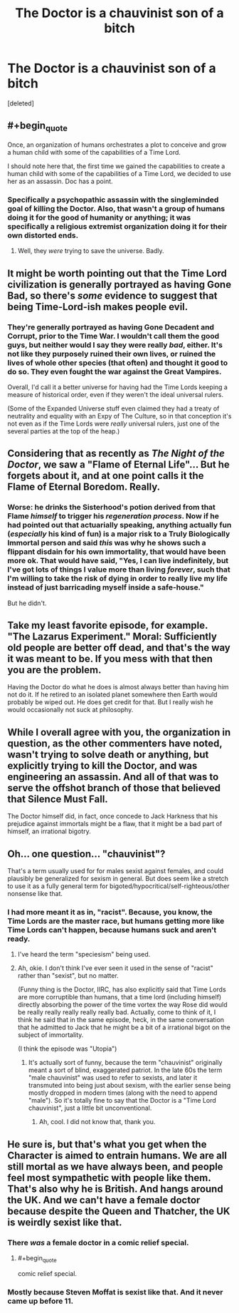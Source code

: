 #+TITLE: The Doctor is a chauvinist son of a bitch

* The Doctor is a chauvinist son of a bitch
:PROPERTIES:
:Score: 17
:DateUnix: 1388416919.0
:END:
[deleted]


** #+begin_quote
  Once, an organization of humans orchestrates a plot to conceive and grow a human child with some of the capabilities of a Time Lord.
#+end_quote

I should note here that, the first time we gained the capabilities to create a human child with some of the capabilities of a Time Lord, we decided to use her as an assassin. Doc has a point.
:PROPERTIES:
:Author: FeepingCreature
:Score: 10
:DateUnix: 1388419358.0
:END:

*** Specifically a psychopathic assassin with the singleminded goal of killing the Doctor. Also, that wasn't a group of humans doing it for the good of humanity or anything; it was specifically a religious extremist organization doing it for their own distorted ends.
:PROPERTIES:
:Author: Paradoxius
:Score: 8
:DateUnix: 1388429745.0
:END:

**** Well, they /were/ trying to save the universe. Badly.
:PROPERTIES:
:Author: VorpalAuroch
:Score: 6
:DateUnix: 1388599931.0
:END:


** It might be worth pointing out that the Time Lord civilization is generally portrayed as having Gone Bad, so there's /some/ evidence to suggest that being Time-Lord-ish makes people evil.
:PROPERTIES:
:Author: DeliaEris
:Score: 9
:DateUnix: 1388469801.0
:END:

*** They're generally portrayed as having Gone Decadent and Corrupt, prior to the Time War. I wouldn't call them the good guys, but neither would I say they were really /bad/, either. It's not like they purposely ruined their own lives, or ruined the lives of whole other species (that often) and thought it good to do so. They even fought the war against the Great Vampires.

Overall, I'd call it a better universe for having had the Time Lords keeping a measure of historical order, even if they weren't the ideal universal rulers.

(Some of the Expanded Universe stuff even claimed they had a treaty of neutrality and equality with an Expy of The Culture, so in that conception it's not even as if the Time Lords were /really/ universal rulers, just one of the several parties at the top of the heap.)
:PROPERTIES:
:Score: 8
:DateUnix: 1388492116.0
:END:


** Considering that as recently as /The Night of the Doctor/, we saw a "Flame of Eternal Life"... But he forgets about it, and at one point calls it the Flame of Eternal Boredom. Really.
:PROPERTIES:
:Score: 6
:DateUnix: 1388455320.0
:END:

*** Worse: he drinks the Sisterhood's potion derived from that Flame /himself/ to trigger his /regeneration process/. Now if he had pointed out that actuarially speaking, anything actually fun (/especially/ his kind of fun) is a major risk to a Truly Biologically Immortal person and said /this/ was why he shows such a flippant disdain for his own immortality, that would have been more ok. That would have said, "Yes, I can live indefinitely, but I've got lots of things I value more than living /forever/, such that I'm willing to take the risk of dying in order to really live my life instead of just barricading myself inside a safe-house."

But he didn't.
:PROPERTIES:
:Score: 4
:DateUnix: 1388491854.0
:END:


** Take my least favorite episode, for example. "The Lazarus Experiment." Moral: Sufficiently old people are better off dead, and that's the way it was meant to be. If you mess with that then you are the problem.

Having the Doctor do what he does is almost always better than having him not do it. If he retired to an isolated planet somewhere then Earth would probably be wiped out. He does get credit for that. But I really wish he would occasionally not suck at philosophy.
:PROPERTIES:
:Author: notentirelyrandom
:Score: 6
:DateUnix: 1388610195.0
:END:


** While I overall agree with you, the organization in question, as the other commenters have noted, wasn't trying to solve death or anything, but explicitly trying to kill the Doctor, and was engineering an assassin. And all of that was to serve the offshot branch of those that believed that Silence Must Fall.

The Doctor himself did, in fact, once concede to Jack Harkness that his prejudice against immortals might be a flaw, that it might be a bad part of himself, an irrational bigotry.
:PROPERTIES:
:Author: Psy-Kosh
:Score: 3
:DateUnix: 1388433350.0
:END:


** Oh... one question... "chauvinist"?

That's a term usually used for for males sexist against females, and could plausibly be generalized for sexism in general. But does seem like a stretch to use it as a fully general term for bigoted/hypocritical/self-righteous/other nonsense like that.
:PROPERTIES:
:Author: Psy-Kosh
:Score: 3
:DateUnix: 1388435885.0
:END:

*** I had more meant it as in, "racist". Because, you know, the Time Lords are the master race, but humans getting more like Time Lords can't happen, because humans suck and aren't ready.
:PROPERTIES:
:Score: 2
:DateUnix: 1388440933.0
:END:

**** I've heard the term "speciesism" being used.
:PROPERTIES:
:Score: 4
:DateUnix: 1388447287.0
:END:


**** Ah, okie. I don't think I've ever seen it used in the sense of "racist" rather than "sexist", but no matter.

(Funny thing is the Doctor, IIRC, has also explicitly said that Time Lords are more corruptible than humans, that a time lord (including himself) directly absorbing the power of the time vortex the way Rose did would be really really really really really bad. Actually, come to think of it, I think he said that in the same episode, heck, in the same conversation that he admitted to Jack that he might be a bit of a irrational bigot on the subject of immortality.

(I think the episode was "Utopia")
:PROPERTIES:
:Author: Psy-Kosh
:Score: 3
:DateUnix: 1388441635.0
:END:

***** It's actually sort of funny, because the term "chauvinist" originally meant a sort of blind, exaggerated patriot. In the late 60s the term "male chauvinist" was used to refer to sexists, and later it transmuted into being just about sexism, with the earlier sense being mostly dropped in modern times (along with the need to append "male"). So it's totally fine to say that the Doctor is a "Time Lord chauvinist", just a little bit unconventional.
:PROPERTIES:
:Author: alexanderwales
:Score: 4
:DateUnix: 1388445654.0
:END:

****** Ah, cool. I did not know that, thank you.
:PROPERTIES:
:Author: Psy-Kosh
:Score: 2
:DateUnix: 1388454387.0
:END:


** He sure is, but that's what you get when the Character is aimed to entrain humans. We are all still mortal as we have always been, and people feel most sympathetic with people like them. That's also why he is British. And hangs around the UK. And we can't have a female doctor because despite the Queen and Thatcher, the UK is weirdly sexist like that.
:PROPERTIES:
:Author: ajsdklf9df
:Score: 1
:DateUnix: 1388472294.0
:END:

*** There /was/ a female doctor in a comic relief special.
:PROPERTIES:
:Author: MadScientist14159
:Score: 1
:DateUnix: 1388871321.0
:END:

**** #+begin_quote
  comic relief special.
#+end_quote
:PROPERTIES:
:Author: ajsdklf9df
:Score: 3
:DateUnix: 1388886343.0
:END:


*** Mostly because Steven Moffat is sexist like that. And it never came up before 11.
:PROPERTIES:
:Author: VorpalAuroch
:Score: 1
:DateUnix: 1388599869.0
:END:
